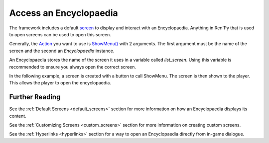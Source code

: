 Access an Encyclopaedia
=======================

The framework includes a default `screen <https://www.renpy.org/doc/html/screens.html>`_
to display and interact with an Encyclopaedia.
Anything in Ren'Py that is used to open screens can be used to open this screen.

Generally, the `Action <https://www.renpy.org/doc/html/screen_actions.html>`_
you want to use is
`ShowMenu() <https://www.renpy.org/doc/html/screen_actions.html#ShowMenu>`_ with 2 arguments.
The first argument must be the name of the screen and the second an `Encyclopaedia` instance.

An Encyclopaedia stores the name of the screen it uses in a variable called `list_screen`.
Using this variable is recommended to ensure you always open the correct screen.

In the following example, a screen is created with a button to call ShowMenu.
The screen is then shown to the player. This allows the player to open
the encyclopaedia.

.. code-block:: renpy
    init python:
        greek_mythology = Encyclopaedia(name="Greek Mythology")

    screen open_encyclopaedia():
        textbutton "Open Encyclopaedia" action ShowMenu(greek_mythology.list_screen, greek_mythology)

    label start:
        show screen open_encyclopaedia

        "I sure love having a game with an encyclopaedia."

        return

Further Reading
---------------

See the :ref:`Default Screens <default_screens>` section for more information
on how an Encyclopaedia displays its content.

See the :ref:`Customizing Screens <custom_screens>` section for more information on creating custom screens.

See the :ref:`Hyperlinks <hyperlinks>` section for a way to open an
Encyclopaedia directly from in-game dialogue.
